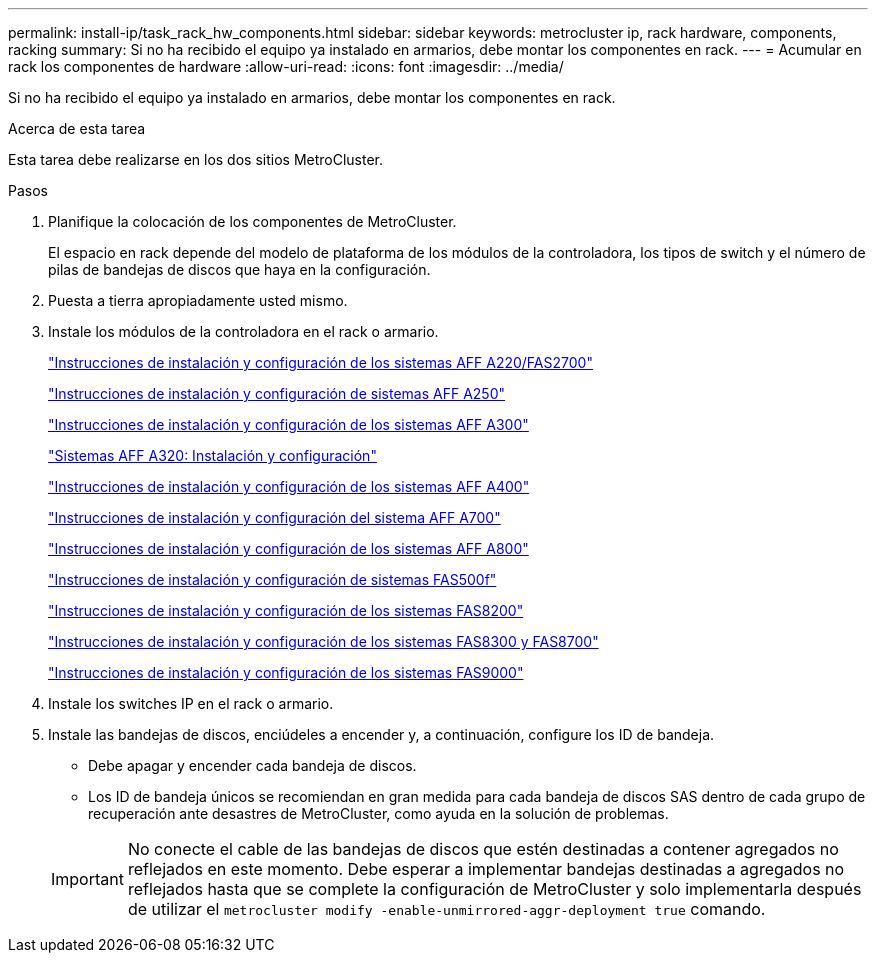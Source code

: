 ---
permalink: install-ip/task_rack_hw_components.html 
sidebar: sidebar 
keywords: metrocluster ip, rack hardware, components, racking 
summary: Si no ha recibido el equipo ya instalado en armarios, debe montar los componentes en rack. 
---
= Acumular en rack los componentes de hardware
:allow-uri-read: 
:icons: font
:imagesdir: ../media/


[role="lead"]
Si no ha recibido el equipo ya instalado en armarios, debe montar los componentes en rack.

.Acerca de esta tarea
Esta tarea debe realizarse en los dos sitios MetroCluster.

.Pasos
. Planifique la colocación de los componentes de MetroCluster.
+
El espacio en rack depende del modelo de plataforma de los módulos de la controladora, los tipos de switch y el número de pilas de bandejas de discos que haya en la configuración.

. Puesta a tierra apropiadamente usted mismo.
. Instale los módulos de la controladora en el rack o armario.
+
https://library.netapp.com/ecm/ecm_download_file/ECMLP2842666["Instrucciones de instalación y configuración de los sistemas AFF A220/FAS2700"^]

+
https://library.netapp.com/ecm/ecm_download_file/ECMLP2870798["Instrucciones de instalación y configuración de sistemas AFF A250"^]

+
https://library.netapp.com/ecm/ecm_download_file/ECMLP2469722["Instrucciones de instalación y configuración de los sistemas AFF A300"^]

+
https://docs.netapp.com/platstor/topic/com.netapp.doc.hw-a320-install-setup/home.html["Sistemas AFF A320: Instalación y configuración"^]

+
https://library.netapp.com/ecm/ecm_download_file/ECMLP2858854["Instrucciones de instalación y configuración de los sistemas AFF A400"^]

+
https://library.netapp.com/ecm/ecm_download_file/ECMLP2873445["Instrucciones de instalación y configuración del sistema AFF A700"^]

+
https://library.netapp.com/ecm/ecm_download_file/ECMLP2842668["Instrucciones de instalación y configuración de los sistemas AFF A800"^]

+
https://library.netapp.com/ecm/ecm_download_file/ECMLP2872833["Instrucciones de instalación y configuración de sistemas FAS500f"^]

+
https://library.netapp.com/ecm/ecm_download_file/ECMLP2316769["Instrucciones de instalación y configuración de los sistemas FAS8200"^]

+
https://library.netapp.com/ecm/ecm_download_file/ECMLP2858856["Instrucciones de instalación y configuración de los sistemas FAS8300 y FAS8700"^]

+
https://library.netapp.com/ecm/ecm_download_file/ECMLP2874463["Instrucciones de instalación y configuración de los sistemas FAS9000"^]



. Instale los switches IP en el rack o armario.
. Instale las bandejas de discos, enciúdeles a encender y, a continuación, configure los ID de bandeja.
+
** Debe apagar y encender cada bandeja de discos.
** Los ID de bandeja únicos se recomiendan en gran medida para cada bandeja de discos SAS dentro de cada grupo de recuperación ante desastres de MetroCluster, como ayuda en la solución de problemas.


+

IMPORTANT: No conecte el cable de las bandejas de discos que estén destinadas a contener agregados no reflejados en este momento. Debe esperar a implementar bandejas destinadas a agregados no reflejados hasta que se complete la configuración de MetroCluster y solo implementarla después de utilizar el `metrocluster modify -enable-unmirrored-aggr-deployment true` comando.


